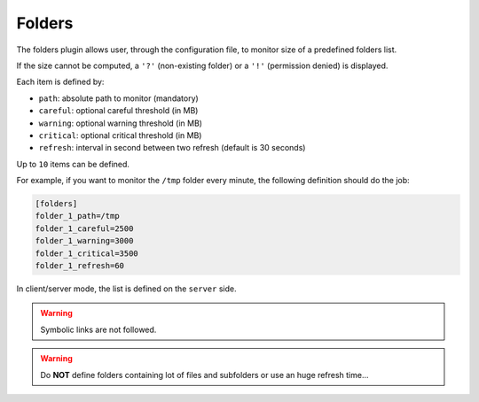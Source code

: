 .. _folders:

Folders
=======

The folders plugin allows user, through the configuration file, to
monitor size of a predefined folders list.

.. image:: ../_static/folders.png

If the size cannot be computed, a ``'?'`` (non-existing folder) or a
``'!'`` (permission denied) is displayed.

Each item is defined by:

- ``path``: absolute path to monitor (mandatory)
- ``careful``: optional careful threshold (in MB)
- ``warning``: optional warning threshold (in MB)
- ``critical``: optional critical threshold (in MB)
- ``refresh``: interval in second between two refresh (default is 30 seconds)

Up to ``10`` items can be defined.

For example, if you want to monitor the ``/tmp`` folder every minute,
the following definition should do the job:

.. code-block:: ini

    [folders]
    folder_1_path=/tmp
    folder_1_careful=2500
    folder_1_warning=3000
    folder_1_critical=3500
    folder_1_refresh=60

In client/server mode, the list is defined on the ``server`` side.

.. warning::
    Symbolic links are not followed.

.. warning::
    Do **NOT** define folders containing lot of files and subfolders or use an
    huge refresh time...
